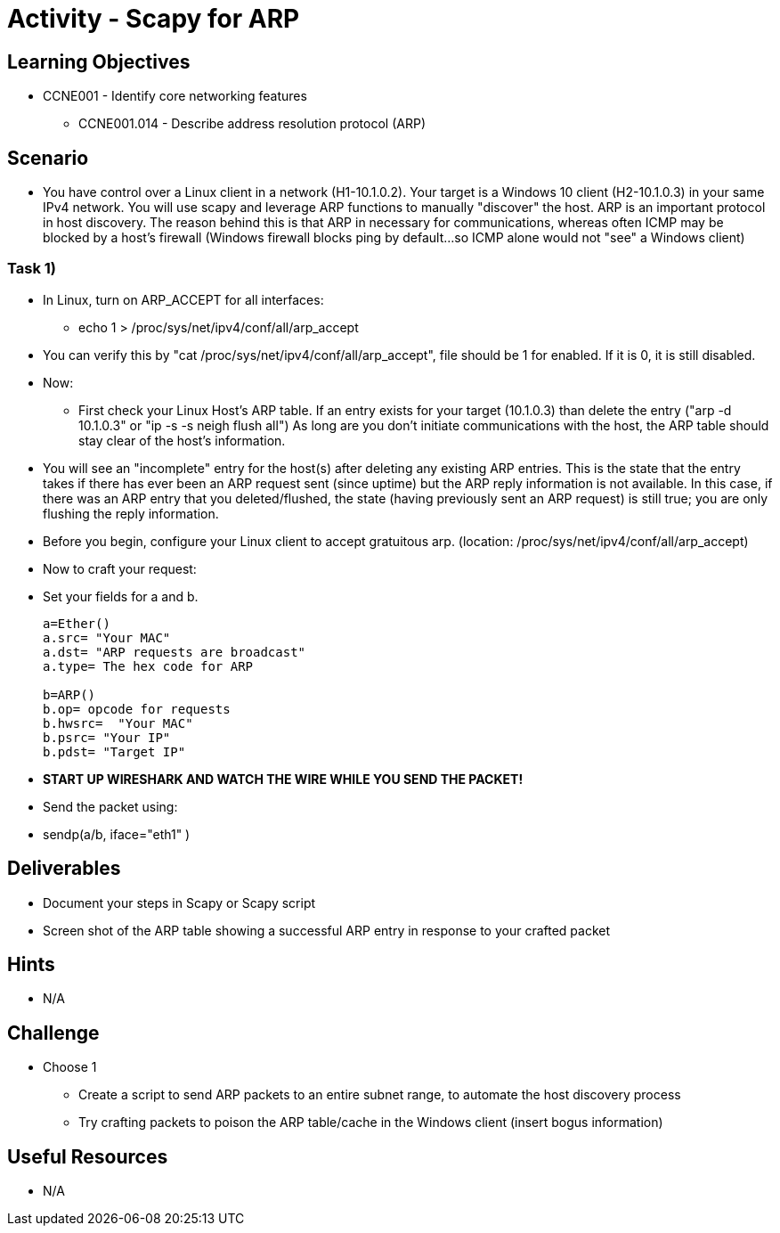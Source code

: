 :doctype: book
:stylesheet: ../../cctc.css

= Activity - Scapy for ARP

== Learning Objectives

* CCNE001 - Identify core networking features
** CCNE001.014 - Describe address resolution protocol (ARP)

== Scenario

* You have control over a Linux client in a network (H1-10.1.0.2). Your target is a Windows 10 client (H2-10.1.0.3) in your same IPv4 network. You will use scapy and leverage ARP functions to manually "discover" the host. ARP is an important protocol in host discovery. The reason behind this is that ARP in necessary for communications, whereas often ICMP may be blocked by a host's firewall (Windows firewall blocks ping by default...so ICMP alone would not "see" a Windows client)

=== Task 1) 

* In Linux, turn on ARP_ACCEPT for all interfaces:
** echo 1 > /proc/sys/net/ipv4/conf/all/arp_accept
* You can verify this by "cat /proc/sys/net/ipv4/conf/all/arp_accept", file should be 1 for enabled. If it is 0, it is still disabled.

* Now:
** First check your Linux Host's ARP table. If an entry exists for your target (10.1.0.3) than delete the entry ("arp -d 10.1.0.3" or "ip -s -s neigh flush all") As long are you don't initiate communications with the host, the ARP table should stay clear of the host's information.

* You will see an "incomplete" entry for the host(s) after deleting any existing ARP entries. This is the state that the entry takes if there has ever been an ARP request sent (since uptime) but the ARP reply information is not available. In this case, if there was an ARP entry that you deleted/flushed, the state (having previously sent an ARP request) is still true; you are only flushing the reply information.

* Before you begin, configure your Linux client to accept gratuitous arp. (location: /proc/sys/net/ipv4/conf/all/arp_accept)

* Now to craft your request:

* Set your fields  for a and b.
+
----
a=Ether()
a.src= "Your MAC"
a.dst= "ARP requests are broadcast"
a.type= The hex code for ARP

b=ARP()
b.op= opcode for requests
b.hwsrc=  "Your MAC"
b.psrc= "Your IP"
b.pdst= "Target IP"
----

* *START UP WIRESHARK AND WATCH THE WIRE WHILE YOU SEND THE PACKET!*

* Send the packet using:
* sendp(a/b, iface="eth1" )

== Deliverables

* Document your steps in Scapy or Scapy script
* Screen shot of the ARP table showing a successful ARP entry in response  to your crafted packet

== Hints

* N/A

== Challenge

* Choose 1
** Create a script to send ARP packets to an entire subnet range, to automate the host discovery process
** Try crafting packets to poison the ARP table/cache in the Windows client (insert bogus information)

== Useful Resources

* N/A
